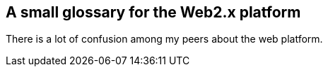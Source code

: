 == A small glossary for the Web2.x platform

There is a lot of confusion among my peers about the web platform.

